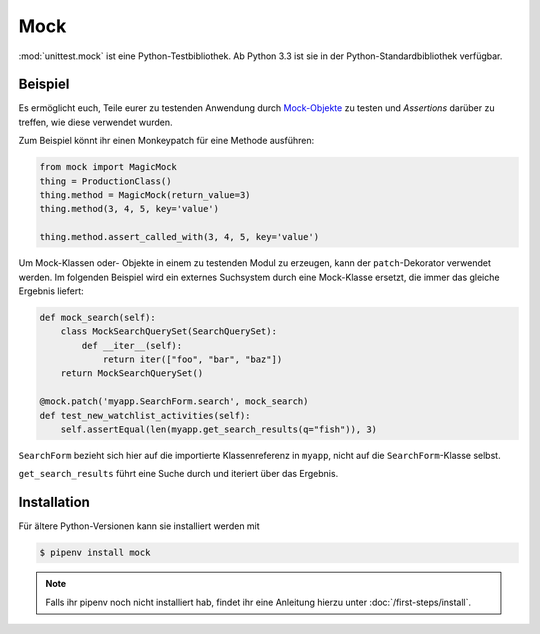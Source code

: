 Mock
====

:mod:`unittest.mock` ist eine Python-Testbibliothek. Ab Python 3.3 ist sie in
der Python-Standardbibliothek verfügbar.

Beispiel
--------

Es ermöglicht euch, Teile eurer zu testenden Anwendung durch `Mock-Objekte
<https://de.wikipedia.org/wiki/Mock-Objekt>`_ zu testen und *Assertions*
darüber zu treffen, wie diese verwendet wurden.

Zum Beispiel könnt ihr einen Monkeypatch für eine Methode ausführen:

.. code-block:: python

    from mock import MagicMock
    thing = ProductionClass()
    thing.method = MagicMock(return_value=3)
    thing.method(3, 4, 5, key='value')

    thing.method.assert_called_with(3, 4, 5, key='value')

Um Mock-Klassen oder- Objekte in einem zu testenden Modul zu erzeugen, kann der
``patch``-Dekorator verwendet werden. Im folgenden Beispiel wird ein externes
Suchsystem durch eine Mock-Klasse ersetzt, die immer das gleiche Ergebnis
liefert:

.. code-block:: python

    def mock_search(self):
        class MockSearchQuerySet(SearchQuerySet):
            def __iter__(self):
                return iter(["foo", "bar", "baz"])
        return MockSearchQuerySet()

    @mock.patch('myapp.SearchForm.search', mock_search)
    def test_new_watchlist_activities(self):
        self.assertEqual(len(myapp.get_search_results(q="fish")), 3)

``SearchForm`` bezieht sich hier auf die importierte Klassenreferenz in
``myapp``, nicht auf die ``SearchForm``-Klasse selbst.

``get_search_results`` führt eine Suche durch und iteriert über das Ergebnis.

Installation
------------

Für ältere Python-Versionen kann sie installiert werden mit

.. code-block:: console

    $ pipenv install mock

.. note::
   Falls ihr pipenv noch nicht installiert hab, findet ihr eine Anleitung hierzu
   unter :doc:`/first-steps/install`.

.. seealso::
   Mit `responses <https://github.com/getsentry/responses>`_ könnt ihr
   Mock-Objekte für die :doc:`/data-processing/requests/index`-Bibliothek erstellen.
